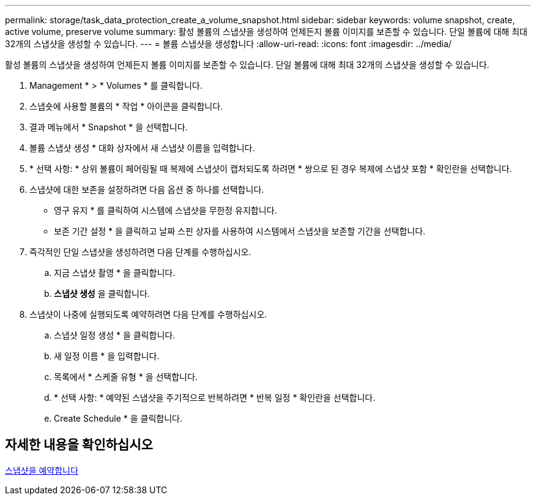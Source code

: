 ---
permalink: storage/task_data_protection_create_a_volume_snapshot.html 
sidebar: sidebar 
keywords: volume snapshot, create, active volume, preserve volume 
summary: 활성 볼륨의 스냅샷을 생성하여 언제든지 볼륨 이미지를 보존할 수 있습니다. 단일 볼륨에 대해 최대 32개의 스냅샷을 생성할 수 있습니다. 
---
= 볼륨 스냅샷을 생성합니다
:allow-uri-read: 
:icons: font
:imagesdir: ../media/


[role="lead"]
활성 볼륨의 스냅샷을 생성하여 언제든지 볼륨 이미지를 보존할 수 있습니다. 단일 볼륨에 대해 최대 32개의 스냅샷을 생성할 수 있습니다.

. Management * > * Volumes * 를 클릭합니다.
. 스냅숏에 사용할 볼륨의 * 작업 * 아이콘을 클릭합니다.
. 결과 메뉴에서 * Snapshot * 을 선택합니다.
. 볼륨 스냅샷 생성 * 대화 상자에서 새 스냅샷 이름을 입력합니다.
. * 선택 사항: * 상위 볼륨이 페어링될 때 복제에 스냅샷이 캡처되도록 하려면 * 쌍으로 된 경우 복제에 스냅샷 포함 * 확인란을 선택합니다.
. 스냅샷에 대한 보존을 설정하려면 다음 옵션 중 하나를 선택합니다.
+
** 영구 유지 * 를 클릭하여 시스템에 스냅샷을 무한정 유지합니다.
** 보존 기간 설정 * 을 클릭하고 날짜 스핀 상자를 사용하여 시스템에서 스냅샷을 보존할 기간을 선택합니다.


. 즉각적인 단일 스냅샷을 생성하려면 다음 단계를 수행하십시오.
+
.. 지금 스냅샷 촬영 * 을 클릭합니다.
.. ** 스냅샷 생성** 을 클릭합니다.


. 스냅샷이 나중에 실행되도록 예약하려면 다음 단계를 수행하십시오.
+
.. 스냅샷 일정 생성 * 을 클릭합니다.
.. 새 일정 이름 * 을 입력합니다.
.. 목록에서 * 스케줄 유형 * 을 선택합니다.
.. * 선택 사항: * 예약된 스냅샷을 주기적으로 반복하려면 * 반복 일정 * 확인란을 선택합니다.
.. Create Schedule * 을 클릭합니다.






== 자세한 내용을 확인하십시오

xref:task_data_protection_schedule_a_snapshot_task.adoc[스냅샷을 예약합니다]
